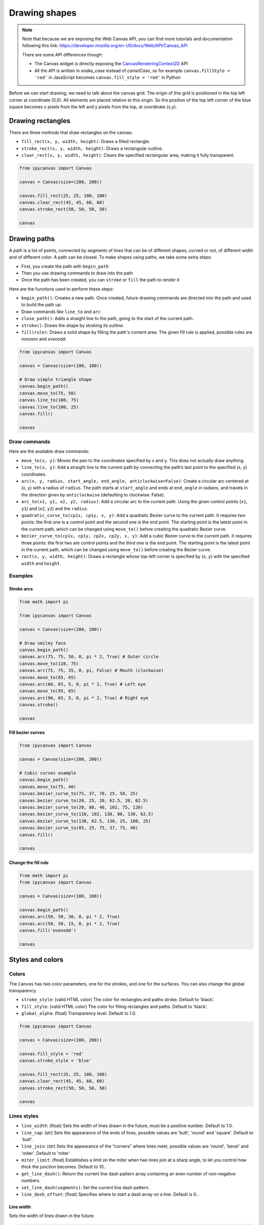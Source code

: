 Drawing shapes
==============

.. note::
    Note that because we are exposing the Web Canvas API, you can find more tutorials and documentation following this link: https://developer.mozilla.org/en-US/docs/Web/API/Canvas_API

    There are some API differences though:

    - The Canvas widget is directly exposing the `CanvasRenderingContext2D <https://developer.mozilla.org/en-US/docs/Web/API/CanvasRenderingContext2D>`_ API
    - All the API is written in *snake_case* instead of *camelCase*, so for example ``canvas.fillStyle = 'red'`` in JavaScript becomes ``canvas.fill_style = 'red'`` in Python

Before we can start drawing, we need to talk about the canvas grid. The origin of this grid is positioned in the
top left corner at coordinate (0,0). All elements are placed relative to this origin. So the position of the top
left corner of the blue square becomes x pixels from the left and y pixels from the top, at coordinate (x,y).

.. image:: images/grid.png

Drawing rectangles
------------------

There are three methods that draw rectangles on the canvas:

- ``fill_rect(x, y, width, height)``: Draws a filled rectangle.
- ``stroke_rect(x, y, width, height)``: Draws a rectangular outline.
- ``clear_rect(x, y, width, height)``: Clears the specified rectangular area, making it fully transparent.

.. code:: Python

    from ipycanvas import Canvas

    canvas = Canvas(size=(200, 200))

    canvas.fill_rect(25, 25, 100, 100)
    canvas.clear_rect(45, 45, 60, 60)
    canvas.stroke_rect(50, 50, 50, 50)

    canvas

.. image:: images/rect.png

Drawing paths
-------------

A path is a list of points, connected by segments of lines that can be of different shapes, curved or not,
of different width and of different color. A path can be closed. To make shapes using paths, we take some
extra steps:

- First, you create the path with ``begin_path``
- Then you use drawing commands to draw into the path
- Once the path has been created, you can ``stroke`` or ``fill`` the path to render it

Here are the functions used to perform these steps:

- ``begin_path()``: Creates a new path. Once created, future drawing commands are directed into the path and used to build the path up.
- Draw commands like ``line_to`` and ``arc``
- ``close_path()``: Adds a straight line to the path, going to the start of the current path.
- ``stroke()``: Draws the shape by stroking its outline.
- ``fill(rule)``: Draws a solid shape by filling the path's content area. The given fill rule is applied, possible rules are `nonzero` and `evenodd`.

.. code:: Python

    from ipycanvas import Canvas

    canvas = Canvas(size=(100, 100))

    # Draw simple triangle shape
    canvas.begin_path()
    canvas.move_to(75, 50)
    canvas.line_to(100, 75)
    canvas.line_to(100, 25)
    canvas.fill()

    canvas

.. image:: images/triangle.png


Draw commands
+++++++++++++

Here are the available draw commands:

- ``move_to(x, y)``: Moves the pen to the coordinates specified by x and y. This does not actually draw anything.
- ``line_to(x, y)``: Add a straight line to the current path by connecting the path’s last point to the specified (x, y) coordinates.
- ``arc(x, y, radius, start_angle, end_angle, anticlockwise=False)``: Create a circular arc centered at (x, y) with a radius
  of ``radius``. The path starts at ``start_angle`` and ends at ``end_angle`` in radians, and travels in the direction given by
  ``anticlockwise`` (defaulting to clockwise: False).
- ``arc_to(x1, y1, x2, y2, radius)``: Add a circular arc to the current path. Using the given control points (``x1``, ``y1``)
  and (``x2``, ``y2``) and the ``radius``.
- ``quadratic_curve_to(cp1x, cp1y, x, y)``: Add a quadratic Bezier curve to the current path.
  It requires two points: the first one is a control point and the second one is the end point. The starting point is the latest point in the current path, which can be changed using ``move_to()`` before creating the quadratic Bezier curve.
- ``bezier_curve_to(cp1x, cp1y, cp2x, cp2y, x, y)``: Add a cubic Bezier curve to the current path.
  It requires three points: the first two are control points and the third one is the end point. The starting point is the latest point in the current path, which can be changed using ``move_to()`` before creating the Bezier curve.
- ``rect(x, y, width, height)``: Draws a rectangle whose top-left corner is specified by (``x``, ``y``) with the specified ``width`` and ``height``.


Examples
++++++++

Stroke arcs
'''''''''''

.. code:: Python

    from math import pi

    from ipycanvas import Canvas

    canvas = Canvas(size=(200, 200))

    # Draw smiley face
    canvas.begin_path()
    canvas.arc(75, 75, 50, 0, pi * 2, True) # Outer circle
    canvas.move_to(110, 75)
    canvas.arc(75, 75, 35, 0, pi, False) # Mouth (clockwise)
    canvas.move_to(65, 65)
    canvas.arc(60, 65, 5, 0, pi * 2, True) # Left eye
    canvas.move_to(95, 65)
    canvas.arc(90, 65, 5, 0, pi * 2, True) # Right eye
    canvas.stroke()

    canvas

.. image:: images/smiley.png

Fill bezier curves
''''''''''''''''''

.. code:: Python

    from ipycanvas import Canvas

    canvas = Canvas(size=(200, 200))

    # Cubic curves example
    canvas.begin_path()
    canvas.move_to(75, 40)
    canvas.bezier_curve_to(75, 37, 70, 25, 50, 25)
    canvas.bezier_curve_to(20, 25, 20, 62.5, 20, 62.5)
    canvas.bezier_curve_to(20, 80, 40, 102, 75, 120)
    canvas.bezier_curve_to(110, 102, 130, 80, 130, 62.5)
    canvas.bezier_curve_to(130, 62.5, 130, 25, 100, 25)
    canvas.bezier_curve_to(85, 25, 75, 37, 75, 40)
    canvas.fill()

    canvas

.. image:: images/heart.png

Change the fill rule
''''''''''''''''''''

.. code:: Python

    from math import pi
    from ipycanvas import Canvas

    canvas = Canvas(size=(100, 100))

    canvas.begin_path()
    canvas.arc(50, 50, 30, 0, pi * 2, True)
    canvas.arc(50, 50, 15, 0, pi * 2, True)
    canvas.fill('evenodd')

    canvas

.. image:: images/fill_rule.png

Styles and colors
-----------------

Colors
++++++

The ``Canvas`` has two color parameters, one for the strokes, and one for the surfaces.
You can also change the global transparency.

- ``stroke_style``: (valid HTML color) The color for rectangles and paths stroke. Default to 'black'.
- ``fill_style``: (valid HTML color) The color for filling rectangles and paths. Default to 'black'.
- ``global_alpha``: (float) Transparency level. Default to 1.0.

.. code:: Python

    from ipycanvas import Canvas

    canvas = Canvas(size=(200, 200))

    canvas.fill_style = 'red'
    canvas.stroke_style = 'blue'

    canvas.fill_rect(25, 25, 100, 100)
    canvas.clear_rect(45, 45, 60, 60)
    canvas.stroke_rect(50, 50, 50, 50)

    canvas

.. image:: images/colored_rect.png

Lines styles
++++++++++++

- ``line_width``: (float) Sets the width of lines drawn in the future, must be a positive number. Default to 1.0.
- ``line_cap``: (str) Sets the appearance of the ends of lines, possible values are 'butt', 'round' and 'square'. Default to 'butt'.
- ``line_join``: (str) Sets the appearance of the “corners” where lines meet, possible values are 'round', 'bevel' and 'miter'. Default to 'miter'
- ``miter_limit``: (float) Establishes a limit on the miter when two lines join at a sharp angle, to let you control how thick the junction becomes. Default to 10..
- ``get_line_dash()``: Return the current line dash pattern array containing an even number of non-negative numbers.
- ``set_line_dash(segments)``: Set the current line dash pattern.
- ``line_dash_offset``: (float) Specifies where to start a dash array on a line. Default is 0..

Line width
''''''''''

Sets the width of lines drawn in the future.

.. code:: Python

    from ipycanvas import Canvas

    canvas = Canvas(size=(400, 280))
    canvas.scale(2)

    for i in range(10):
        width = 1 + i
        x = 5 + i * 20
        canvas.line_width = width

        canvas.fill_text(str(width), x - 5, 15)

        canvas.begin_path()
        canvas.move_to(x, 20)
        canvas.line_to(x, 140)
        canvas.stroke()
    canvas

.. image:: images/line_width.png

Line cap
''''''''

Sets the appearance of the ends of lines.

.. code:: Python

    from ipycanvas import Canvas

    canvas = Canvas(size=(320, 360))

    # Possible line_cap values
    line_caps = ['butt', 'round', 'square']

    canvas.scale(2)

    # Draw guides
    canvas.stroke_style = '#09f'
    canvas.begin_path()
    canvas.move_to(10, 30)
    canvas.line_to(140, 30)
    canvas.move_to(10, 140)
    canvas.line_to(140, 140)
    canvas.stroke()

    # Draw lines
    canvas.stroke_style = 'black'
    canvas.font = '15px serif'

    for i in range(len(line_caps)):
        line_cap = line_caps[i]
        x = 25 + i * 50

        canvas.fill_text(line_cap, x - 15, 15)
        canvas.line_width = 15
        canvas.line_cap = line_cap
        canvas.begin_path()
        canvas.move_to(x, 30)
        canvas.line_to(x, 140)
        canvas.stroke()

    canvas

.. image:: images/line_cap.png

Line join
'''''''''

Sets the appearance of the "corners" where lines meet.

.. code:: Python

    from ipycanvas import Canvas

    canvas = Canvas(size=(320, 360))

    # Possible line_join values
    line_joins = ['round', 'bevel', 'miter']

    min_y = 40
    max_y = 80
    spacing = 45

    canvas.line_width = 10
    canvas.scale(2)
    for i in range(len(line_joins)):
        line_join = line_joins[i]

        y1 = min_y + i * spacing
        y2 = max_y + i * spacing

        canvas.line_join = line_join

        canvas.fill_text(line_join, 60, y1 - 10)

        canvas.begin_path()
        canvas.move_to(-5, y1)
        canvas.line_to(35, y2)
        canvas.line_to(75, y1)
        canvas.line_to(115, y2)
        canvas.line_to(155, y1)
        canvas.stroke()

    canvas

.. image:: images/line_join.png

Line dash
'''''''''

Sets the current line dash pattern.

.. code:: Python

    from ipycanvas import Canvas

    canvas = Canvas(size=(400, 280))
    canvas.scale(2)

    line_dashes = [
        [5, 10],
        [10, 5],
        [5, 10, 20],
        [10, 20],
        [20, 10],
        [20, 20]
    ]

    canvas.line_width = 2

    for i in range(len(line_dashes)):
        x = 5 + i * 20

        canvas.set_line_dash(line_dashes[i])
        canvas.begin_path()
        canvas.move_to(x, 0)
        canvas.line_to(x, 140)
        canvas.stroke()
    canvas

.. image:: images/line_dash.png

